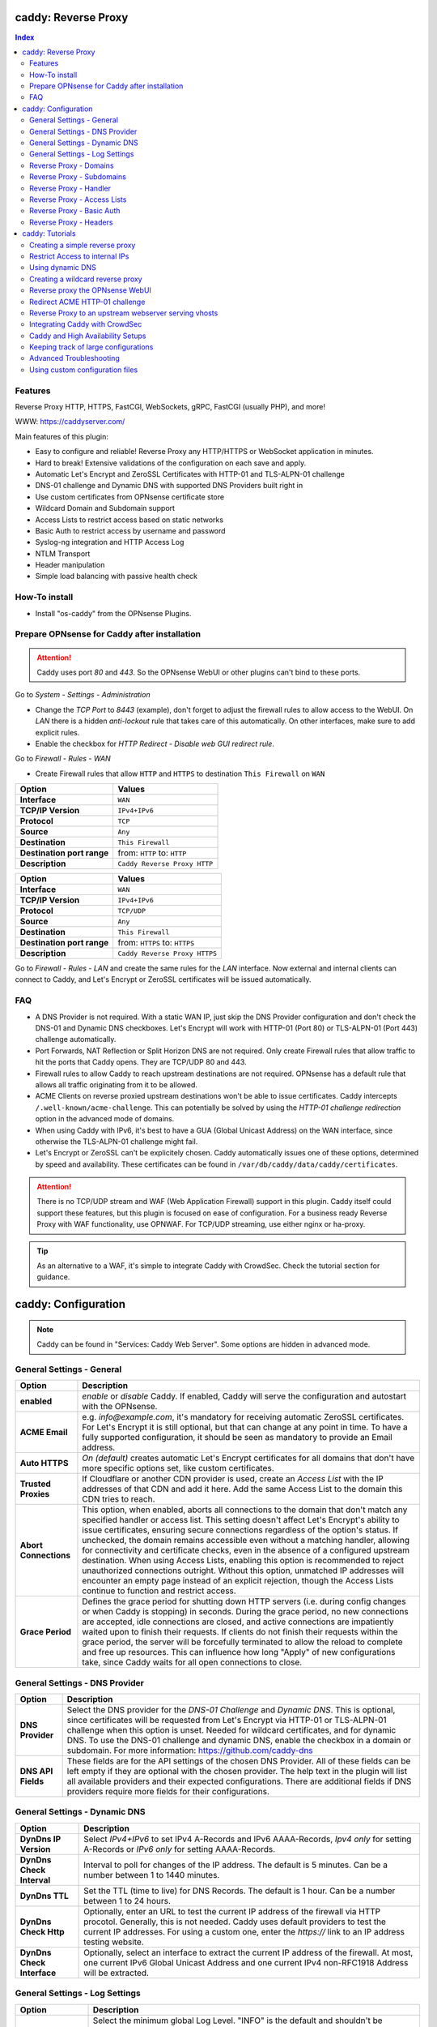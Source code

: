 ====================
caddy: Reverse Proxy
====================

.. contents:: Index


--------
Features
--------

Reverse Proxy HTTP, HTTPS, FastCGI, WebSockets, gRPC, FastCGI (usually PHP), and more!

WWW: https://caddyserver.com/

Main features of this plugin:

* Easy to configure and reliable! Reverse Proxy any HTTP/HTTPS or WebSocket application in minutes.
* Hard to break! Extensive validations of the configuration on each save and apply.
* Automatic Let's Encrypt and ZeroSSL Certificates with HTTP-01 and TLS-ALPN-01 challenge
* DNS-01 challenge and Dynamic DNS with supported DNS Providers built right in
* Use custom certificates from OPNsense certificate store
* Wildcard Domain and Subdomain support
* Access Lists to restrict access based on static networks
* Basic Auth to restrict access by username and password
* Syslog-ng integration and HTTP Access Log
* NTLM Transport
* Header manipulation
* Simple load balancing with passive health check


--------------
How-To install
--------------

* Install "os-caddy" from the OPNsense Plugins.


---------------------------------------------
Prepare OPNsense for Caddy after installation
---------------------------------------------

.. Attention:: Caddy uses port `80` and `443`. So the OPNsense WebUI or other plugins can't bind to these ports.

Go to `System - Settings - Administration`

* Change the `TCP Port` to `8443` (example), don't forget to adjust the firewall rules to allow access to the WebUI. On `LAN` there is a hidden `anti-lockout` rule that takes care of this automatically. On other interfaces, make sure to add explicit rules.
* Enable the checkbox for `HTTP Redirect - Disable web GUI redirect rule`.

Go to `Firewall - Rules - WAN`

* Create Firewall rules that allow ``HTTP`` and ``HTTPS`` to destination ``This Firewall`` on ``WAN``

=========================== ================================
Option                      Values
=========================== ================================         
**Interface**               ``WAN``
**TCP/IP Version**          ``IPv4+IPv6``
**Protocol**                ``TCP``
**Source**                  ``Any``
**Destination**             ``This Firewall``
**Destination port range**  from: ``HTTP`` to: ``HTTP``
**Description**             ``Caddy Reverse Proxy HTTP``
=========================== ================================

=========================== ================================
Option                      Values
=========================== ================================         
**Interface**               ``WAN``
**TCP/IP Version**          ``IPv4+IPv6``
**Protocol**                ``TCP/UDP``
**Source**                  ``Any``
**Destination**             ``This Firewall``
**Destination port range**  from: ``HTTPS`` to: ``HTTPS``
**Description**             ``Caddy Reverse Proxy HTTPS``
=========================== ================================

Go to `Firewall - Rules - LAN` and create the same rules for the `LAN` interface. Now external and internal clients can connect to Caddy, and Let's Encrypt or ZeroSSL certificates will be issued automatically.


---
FAQ
---

* A DNS Provider is not required. With a static WAN IP, just skip the DNS Provider configuration and don't check the DNS-01 and Dynamic DNS checkboxes. Let's Encrypt will work with HTTP-01 (Port 80) or TLS-ALPN-01 (Port 443) challenge automatically.
* Port Forwards, NAT Reflection or Split Horizon DNS are not required. Only create Firewall rules that allow traffic to hit the ports that Caddy opens. They are TCP/UDP 80 and 443.
* Firewall rules to allow Caddy to reach upstream destinations are not required. OPNsense has a default rule that allows all traffic originating from it to be allowed.
* ACME Clients on reverse proxied upstream destinations won't be able to issue certificates. Caddy intercepts ``/.well-known/acme-challenge``. This can potentially be solved by using the `HTTP-01 challenge redirection` option in the advanced mode of domains.
* When using Caddy with IPv6, it's best to have a GUA (Global Unicast Address) on the WAN interface, since otherwise the TLS-ALPN-01 challenge might fail.
* Let's Encrypt or ZeroSSL can't be explicitely chosen. Caddy automatically issues one of these options, determined by speed and availability. These certificates can be found in ``/var/db/caddy/data/caddy/certificates``.

.. Attention:: There is no TCP/UDP stream and WAF (Web Application Firewall) support in this plugin. Caddy itself could support these features, but this plugin is focused on ease of configuration. For a business ready Reverse Proxy with WAF functionality, use OPNWAF. For TCP/UDP streaming, use either nginx or ha-proxy.

.. Tip:: As an alternative to a WAF, it's simple to integrate Caddy with CrowdSec. Check the tutorial section for guidance.


====================
caddy: Configuration
====================

.. Note:: Caddy can be found in "Services: Caddy Web Server". Some options are hidden in advanced mode.


--------------------------
General Settings - General
--------------------------

=========================== ================================
Option                      Description
=========================== ================================
**enabled**                 `enable` or `disable` Caddy. If enabled, Caddy will serve the configuration and autostart with the OPNsense.
**ACME Email**              e.g. `info@example.com`, it's mandatory for receiving automatic ZeroSSL certificates. For Let's Encrypt it is still optional, but that can change at any point in time. To have a fully supported configuration, it should be seen as mandatory to provide an Email address.
**Auto HTTPS**              `On (default)` creates automatic Let's Encrypt certificates for all domains that don't have more specific options set, like custom certificates.
**Trusted Proxies**         If Cloudflare or another CDN provider is used, create an `Access List` with the IP addresses of that CDN and add it here. Add the same Access List to the domain this CDN tries to reach.
**Abort Connections**       This option, when enabled, aborts all connections to the domain that don't match any specified handler or access list. This setting doesn't affect Let's Encrypt's ability to issue certificates, ensuring secure connections regardless of the option's status. If unchecked, the domain remains accessible even without a matching handler, allowing for connectivity and certificate checks, even in the absence of a configured upstream destination. When using Access Lists, enabling this option is recommended to reject unauthorized connections outright. Without this option, unmatched IP addresses will encounter an empty page instead of an explicit rejection, though the Access Lists continue to function and restrict access.
**Grace Period**            Defines the grace period for shutting down HTTP servers (i.e. during config changes or when Caddy is stopping) in seconds. During the grace period, no new connections are accepted, idle connections are closed, and active connections are impatiently waited upon to finish their requests. If clients do not finish their requests within the grace period, the server will be forcefully terminated to allow the reload to complete and free up resources. This can influence how long "Apply" of new configurations take, since Caddy waits for all open connections to close.
=========================== ================================


-------------------------------
General Settings - DNS Provider
-------------------------------

=========================== ================================
Option                      Description
=========================== ================================
**DNS Provider**            Select the DNS provider for the `DNS-01 Challenge` and `Dynamic DNS`. This is optional, since certificates will be requested from Let's Encrypt via HTTP-01 or TLS-ALPN-01 challenge when this option is unset. Needed for wildcard certificates, and for dynamic DNS. To use the DNS-01 challenge and dynamic DNS, enable the checkbox in a domain or subdomain. For more information: https://github.com/caddy-dns
**DNS API Fields**          These fields are for the API settings of the chosen DNS Provider. All of these fields can be left empty if they are optional with the chosen provider. The help text in the plugin will list all available providers and their expected configurations. There are additional fields if DNS providers require more fields for their configurations.
=========================== ================================


------------------------------
General Settings - Dynamic DNS
------------------------------

=========================== ================================
Option                      Description
=========================== ================================
**DynDns IP Version**       Select `IPv4+IPv6` to set IPv4 A-Records and IPv6 AAAA-Records, `Ipv4 only` for setting A-Records or `IPv6 only` for setting AAAA-Records.
**DynDns Check Interval**   Interval to poll for changes of the IP address. The default is 5 minutes. Can be a number between 1 to 1440 minutes.
**DynDns TTL**              Set the TTL (time to live) for DNS Records. The default is 1 hour. Can be a number between 1 to 24 hours.
**DynDns Check Http**       Optionally, enter an URL to test the current IP address of the firewall via HTTP procotol. Generally, this is not needed. Caddy uses default providers to test the current IP addresses. For using a custom one, enter the `https://` link to an IP address testing website.
**DynDns Check Interface**  Optionally, select an interface to extract the current IP address of the firewall. At most, one current IPv6 Global Unicast Address and one current IPv4 non-RFC1918 Address will be extracted.
=========================== ================================


-------------------------------
General Settings - Log Settings
-------------------------------

======================================= ================================
Option                                  Description
======================================= ================================
**Log Level**                           Select the minimum global Log Level. "INFO" is the default and shouldn't be changed without a reason, since that level displays the ACME Client messages for automatic certificates. This setting doesn't influence the HTTP Access logs, they're always using INFO, which is their lowest supported Log Level.
**Log Credentials**                     Log all Cookies and Authorization Headers in HTTP request logging. Use combined with HTTP Access Log in a domain. Enable this option only for troubleshooting.
**Log Access in Plain Format**          Don't send HTTP access logs to the central OPNsense logging facility but save them in plain Caddy JSON format in a subdirectory instead. Only effective for domains that have HTTP Access Log enabled. The feature is intended to have access log files processed by e.g. CrowdSec. They can be found in ``/var/log/caddy/access``.
**Keep Plain Access Logs for (days)**   How many days until the plain format log files are deleted. The default is 10 days.
======================================= ================================


-----------------------
Reverse Proxy - Domains
-----------------------

=================================== ================================
Option                              Description
=================================== ================================
**enabled**                         `enable` or `disable` this domain
**Domain**                          Can either be a domain name or an IP address. If a domain name is chosen, Caddy will automatically try to get a Let's Encrypt or ZeroSSL certificate, and the headers and real IP address will be automatically passed to the upstream destination.
**Port**                            Should be the port the OPNsense will listen on. Don't forget to create Firewall rules that allow traffic to this port on ``WAN`` and ``LAN`` to destination ``This Firewall``. Leave this empty if the default ports of Caddy (`80` and `443`) should be used with automatic redirection from HTTP to HTTPS.
**Description**                     The description is mandatory. Create descriptions for each domain. Since there could be multiples of the same domain with different ports, do it like this: ``foo.example.com`` and ``foo.example.com.8443``.
**>DNS**                            DNS options
**Dynamic DNS**                     Enable Dynamic DNS. This option needs the `General Settings - DNS Provider` configured. The DNS Records of this domain will be automatically updated with the chosen DNS Provider.
**>Trust**                          Certificate options
**DNS-01 challenge**                Enable this for using DNS-01 instead of HTTP-01 and TLS-ALPN-01 challenge. This can be set per entry, so both types of challenges can be used at the same time for different entries. This option needs the `General Settings - DNS Provider` configured.
**HTTP-01 challenge redirection**   Enter a domain name or IP address. The HTTP-01 challenge will be redirected to that destination. This enables a server behind Caddy to serve ``/.well-known/acme-challenge/``. Caddy will issue a certificate for the same domain using the TLS-ALPN-01 challenge or DNS-01 challenge instead. Please note that his is a complex scenario, Caddy can *only* continue to get automatic certificates if it can listen on Port 443 - so either specify 443 directly or leave the Port empty. Having the domain listen on any other port than 443 will mean the TLS-ALPN-01 challenge will fail too, and there won't be any automatic certificates. If the requirement is a different port than 443, the DNS-01 challenge will remain the only option. This option can also be used to redirect the HTTP-01 challenge to Caddy on a backup OPNsense firewall in a HA setup.
**Custom Certificate**              Use a certificate imported or generated in `System - Trust - Certificates`. The chain is generated automatically. Certificate + Intermediate CA + Root CA, Certificate + Root CA and self signed Certificate are all fully supported. Only SAN certificates will work.
**>Access**                         Access options
**Access List**                     Restrict the access to this domain to a list of IP addresses defined in the Access Tab. This doesn't influence Let's Encrypt certificate generation.
**Basic Auth**                      Restrict the access to this domain to one or multiple users defined in the Access Tab. This doesn't influence the Let's Encrypt certificate generation.
**HTTP Access Log**                 Enable the HTTP request logging for this domain and its subdomains. This option is mostly for troubleshooting or log analyzing tools like CrowdSec, since it will log every single request.
=================================== ================================


--------------------------
Reverse Proxy - Subdomains
--------------------------

=========================== ================================
Option                      Description
=========================== ================================
**Domain**                  Choose a wildcard domain prepared in domains, it has to be formatted like ``*.example.com``
**Subdomain**               Create a name that is seated under the wildcard domain, for example ``foo.example.com`` and ``bar.example.com``.
=========================== ================================

.. Note:: For the other options refer to `Reverse Proxy - Domains`. It's best to leave `Access Lists` and `Basic Auth` unconfigured in wildcard domains, and set these per subdomain.


-----------------------
Reverse Proxy - Handler
-----------------------

.. Attention:: Leaving `Handle Path` empty creates a catch-all handler that proxies all traffic while retaining the original path. This is strongly **recommended**.

=================================== ================================
Option                              Description
=================================== ================================
**enabled**                         `enable` or `disable` this handler
**Domain**                          Select a domain.
**Subdomain**                       Select a subdomain. This will put the handler on the subdomain instead of the domain. Use only with wildcard domains and subdomains.
**Handle Type**                     `handle` or `handle path` can be chosen. If in doubt, always use `handle`, the most common option. `handle path` is used to strip the path from the URI.
**Handle Path**                     Leave this empty to create a catch all location or enter a location like  `/foo/*` or `/foo/bar*`.
**>Header**                         Header options
**Header Manipulation**             Select one or multiple header manipulations. These will be set to this handler.
**>Upstream**                       Upstream options
**Upstream Domain**                 Should be an internal domain name or an IP Address of the upstream destination that should receive the reverse proxied traffic. If multiple upstream destinations are chosen, they will be load balanced with the default random policy. If unhealthy upstreams should be removed, set the Upstream Fail Duration for a passive health check.
**Upstream Port**                   Should be the port the upstream destination listens on. This can be left empty to use Caddy default port 80.
**Upstream Path**                   When using "reverse_proxy" (default), in case the backend application resides in a sub-path of the web root and its path shouldn't be visible in the frontend URL, this setting can be used to prepend an initial path starting with '/' to every backend request. Java applications running in a servlet container like Tomcat are known to behave this way, so set it to e.g. '/guacamole' to access Apache Guacamole at the frontend root URL without needing a redirect.
**Upstream Fail Duration**          Enables a passive health check when multiple upstream destinations have been defined for load balancing. `fail_duration` is a duration value that defines how long to remember a failed request. A duration of 1 or more seconds enables passive health checking; the default is empty (off). A reasonable starting point might be 30s to balance error rates with responsiveness when bringing an unhealthy upstream back online.
**>Trust**                          Certificate options
**TLS**                             If the upstream destination only accepts HTTPS, enable this option. If the upstream destination has a globally trusted certificate, this TLS option is the only needed one.
**NTLM**                            If the upstream destination needs NTLM authentication, enable this option together with TLS. For example: Exchange Server.
**TLS Insecure Skip Verify**        Turns off TLS handshake verification, making the connection insecure and vulnerable to man-in-the-middle attacks. Do not use in production.
**TLS Trusted CA Certificates**     Choose a CA certificate to trust for the upstream destination connection. Import a self-signed certificate or a CA certificate into the OPNsense `System - Trust - Authorities` store, and select it here.
**TLS Server Name**                 If the SAN (Subject Alternative Name) of the offered trusted CA certificate or self-signed certificate doesn't match with the IP address or hostname of the `Upstream Domain`, enter it here. This will change the SNI (Server Name Identification) of Caddy to the `TLS Server Name`. IP address e.g. ``192.168.1.1`` or hostname e.g. ``localhost`` or ``opnsense.local`` are all valid choices. Only if the SAN and SNI match, the TLS connection will work, otherwise an error is logged that can be used to troubleshoot.
=================================== ================================

.. Attention:: Only use `TLS Insecure Skip Verify` if absolutely necessary. Using it makes the connection to the upstream destination insecure. It might look like an easy way out for all kinds of certiciate issues, but in the end it is always a bad choice and proper certificate handling is strongly preferred. Please use the `TLS`, `TLS Trusted CA Certificates` and `TLS Server Name` options instead to get a **secure TLS connection** to the upstream destination. Another option is to use plain HTTP, since it doesn't imply that the connection is secure and encrypted.


----------------------------
Reverse Proxy - Access Lists
----------------------------

=========================== ================================
Option                      Description
=========================== ================================
**Access List name**        Choose a name for the Access List, for example ``private_ips``.
**Client IP Addresses**     Enter any number of IPv4 and IPv6 addresses or networks that this access list should contain. For matching only internal networks, add ``192.168.0.0/16`` ``172.16.0.0/12`` ``10.0.0.0/8`` ``127.0.0.1/8`` ``fd00::/8`` ``::1``.
**HTTP Response Code**      Set a custom HTTP response code that should be returned to the requesting client when the access list doesn't match. Setting this will replace "Abort Connections", all clients will stay connected but will receive the response code. Generally, using "Abort Connections" is recommended, because it will actively disconnect clients without serving anything.
**HTTP Response Message**   Set a custom HTTP response message in addition to the HTTP response code. 
**Invert List**             Invert the logic of the access list. If unchecked, the Client IP Addresses will be allowed. If checked, the Client IP Addresses will be blocked.
=========================== ================================

.. Note:: Go back to domains or subdomains and add the access list to them. All handlers created under these domains will get an additional matcher. That means, the requests still reach Caddy, but if the IP Addresses don't match with the access list, the request will be dropped before being reverse proxied.


--------------------------
Reverse Proxy - Basic Auth
--------------------------

=========================== ================================
Option                      Description
=========================== ================================
**User**                    Enter a username. Afterwards, select it in domains or subdomains to restrict access with basic auth. Usernames are only allowed to have alphanumeric characters.
**Password**                Enter a password. Write it down. It will be hashed with bcrypt. It can only be set and changed but won't be visible anymore. The hash can't be turned back into the original password.
=========================== ================================

.. Note:: Basic auth matches after access lists, so set both to first restrict access by IP address, and then additionally by username and password. Don't set basic auth on top of a wildcard domain directly, always set it on the subdomains instead.


-----------------------
Reverse Proxy - Headers
-----------------------

=========================== ================================
Option                      Description
=========================== ================================
**Header**                  ``header_up`` sets, adds (with the + prefix), deletes (with the - prefix), or performs a replacement (by using two arguments, a search and replacement) in a request header going upstream to the backend. ``header_down`` sets, adds (with the + prefix), deletes (with the - prefix), or performs a replacement (by using two arguments, a search and replacement) in a response header coming downstream from the backend. For more information: https://caddyserver.com/docs/caddyfile/directives/reverse_proxy#headers.
**Header Type**             Enter a header, for example ``Host``. Use the ``+`` or ``-`` prefix to add or remove this header, for example ``-Host`` or ``+Host``. A suffix match like ``-Host-*`` is also supported. To replace a header, use ``Some-Header`` without ``+`` or ``-``.
**Header Value**            Enter a value for the above header. One of the most common options is ``{upstream_hostport}``. It's also possible to use a regular expression to search for a specific value in a header. For example: ``^prefix-([A-Za-z0-9]*)$`` which uses the regular expression language RE2 included in Go.
**Header Replace**          If a regular expression is used to search for a `Header Value`, here the replacement string can be set. For example: ``replaced-$1-suffix`` which expands the replacement string, allowing the use of captured values, ``$1`` being the first capture group.
=========================== ================================

.. Attention:: Setting headers to handlers should be considered an advanced option for experts. Please don't set them without any reason. Caddy uses safe defaults. https://caddyserver.com/docs/caddyfile/directives/reverse_proxy#defaults


================
caddy: Tutorials
================

.. Attention:: The tutorial section implies that `Prepare OPNsense for Caddy after installation` has been followed.
.. Note:: Filling out `Description` fields is mandatory because they are used to display and reference items in forms and error messages.


-------------------------------
Creating a simple reverse proxy
-------------------------------

.. Note:: Make sure the chosen domain is externally resolvable. Create an A-Record with an external DNS Provider that points to the external IP Address of the OPNsense.

Go to `Services - Caddy Web Server - General Settings`

* Check **enabled**
* Input a valid Email address into the `Acme Email` field. This should be seen as mandatory to receive automatic Let's Encrypt and ZeroSSL certificates.
* Press **Save**

Go to `Services - Caddy Web Server - Reverse Proxy - Domains`

* Press **+** to create a new domain

============================== ====================
Options                        Values
============================== ====================
**Domain:**                    ``foo.example.com``
============================== ====================

* Press **Save**

Go to `Services - Caddy Web Server - Reverse Proxy - Handler`

* Press **+** to create a new Handler

============================== ====================
Options                        Values
============================== ====================
**Domain:**                    ``foo.example.com``
**Upstream Domain:**           ``192.168.10.1``
============================== ====================

* Press **Save** and **Apply**

.. Note:: After just a few seconds the Let's Encrypt certificate will be installed and the reverse proxy works. Check the Logfile for that. Now the TLS Termination reverse proxy is configured.
.. Note:: **Result:** HTTPS foo.example.com:80/443 --> OPNsense (Caddy) --> HTTP 192.168.10.1:80


-------------------------------
Restrict Access to internal IPs
-------------------------------

.. Tip:: The reverse proxy will accept all connections. Restricting access with a firewall rule, would impact all domains. That's where `Access Lists` come in handy. They can be used to restrict access per domain. In this example, they are used to restrict access to only internal IPv4 networks, refusing connections from the internet.

Go to `Services - Caddy Web Server - Reverse Proxy - Access - Access Lists`

* Press **+** to create a new `Access List`

============================== ============================================================
Options                        Values
============================== ============================================================
**Access List Name:**          ``private_ipv4``
**Client IP Addresses:**       ``192.168.0.0/16`` ``172.16.0.0/12`` ``10.0.0.0/8``
**Description:**               ``Allow access from private IPv4 ranges``
============================== ============================================================

* Press **Save**

Go to `Services - Caddy Web Server - Reverse Proxy - Domains`

* Edit an existing `Domain` or `Subdomain` and expand the `Access` Tab.

============================== ====================
Options                        Values
============================== ====================
**Access List:**               ``private_ipv4``
============================== ====================

* Press **Save** and **Apply**

Now, all connections not having a private IPv4 address will be served an empty page for the chosen domain. To outright refuse the connection, the option ``Abort Connections`` in `Services: Caddy Web Server: General Settings` should be additionally enabled.

.. Note:: Some applications might demand a HTTP Error code instead of having their connection refused, an example could be monitoring systems. For these, in `advanced mode` of `Access Lists`, a custom ``HTTP Response Code`` can be enabled.


-----------------
Using dynamic DNS
-----------------

Go to `Services - Caddy Web Server - General Settings - DNS Provider`

* Select one of the supported DNS Providers from the list
* Input the `DNS API Key`, and any number of the additional required fields in `Additional Fields`. Read the full help for details.

Go to `Services - Caddy Web Server - General Settings - Dynamic DNS`

* Choose if `DynDns IP Version` should include IPv4 and/or IPv6.
* Press **Save**

Go to `Services - Caddy Web Server - Reverse Proxy – Domains`

* Press **+** to create a new Domain. ``mydomain.duckdns.org`` is an example if `duckdns` is used as DNS Provider.

============================== ========================
Options                        Values
============================== ========================
**Domain:**                    ``mydomain.duckdns.org``
**Dynamic DNS:**               ``X``
============================== ========================

Go to `Services - Caddy Web Server - Reverse Proxy – Handlers`

* Press **+** to create a new handler

============================== ========================
Options                        Values
============================== ========================
**Domain:**                    ``mydomain.duckdns.org``
**Upstream Domain:**           ``192.168.1.1``
============================== ========================

* Press **Save** and **Apply**

.. Note:: Now Caddy listens on Port 80 and 443, and reverse proxies everything from mydomain.duckdns.org to 192.168.1.1:80. All headers and the real IP are automatically passed to the upstream destination. Let's Encrypt Certificate and Dynamic DNS Updates are all handled automatically.


---------------------------------
Creating a wildcard reverse proxy
---------------------------------

.. Attention:: The certificate of a wildcard domain will only contain ``*.example.com``, not a SAN for ``example.com``. Create an additional domain for ``example.com`` and create a handler for the upstream destination.

Go to `Services - Caddy Web Server - General Settings - DNS Provider`

* Select one of the supported DNS Providers from the list
* Input the `DNS API Key`, and any number of the additional required fields in `Additional Fields`. Read the full help for details.

Go to `Services - Caddy Web Server - Reverse Proxy – Domains`

* Create ``*.example.com`` as domain and activate the `DNS-01` checkbox. Alternatively, use a certificate imported or generated in `System - Trust - Certificates`. It has to be a wildcard certificate.
* Create all subdomains in relation to the ``*.example.com`` domain. So for example ``foo.example.com`` and ``bar.example.com``.

Go to `Services - Caddy Web Server - Reverse Proxy – Handlers`

* Create a Handler with ``*.example.com`` as domain and ``foo.example.com`` as subdomain. Mostly the same configuration as with normal domains is possible. There are some features that are only possible with normal domains.

.. Tip:: If in doubt, don't use subdomains. If there should be ``foo.example.com``, ``bar.example.com`` and ``example.com``, just create them as three normal domains. This way, there is the most flexibility, and the most features are supported.


--------------------------------
Reverse proxy the OPNsense WebUI
--------------------------------

* Open the OPNsense WebUI in a Browser (e.g. Chrome or Firefox). Inspect the certificate. Copy the SAN for later use, for example ``OPNsense.localdomain``.
* Save the certificate as .pem file. Open it up with a text editor, and copy the contents into a new entry in `System - Trust - Authorities`. Name the certificate ``opnsense-selfsigned``.
* Add a new Domain in Caddy, for example ``opn.example.com``. Make sure the name is externally resolvable to the WAN IP of the OPNsense.
* Add a new Handler with the following options:

=================================== ============================
Options                             Values
=================================== ============================
**Domain:**                         ``opn.example.com``
**Upstream Domain:**                ``127.0.0.1``
**Upstream Port:**                  ``8443 (Webui Port)``
**TLS:**                            ``X``
**TLS Trusted CA Certificates:**    ``opnsense-selfsigned``
**TLS Server Name:**                ``OPNsense.localdomain``
=================================== ============================

* Press **Save** and **Apply**

Go to `System - Settings - Administration`

* Input ``opn.example.com`` in `Alternate Hostnames` to prevent the error `The HTTP_REFERER "https://opn.example.com/" does not match the predefined settings` after logging in.
* Press **Save**

.. Note:: Open ``https://opn.example.com`` and it should serve the reverse proxied OPNsense WebUI. Check the log file for errors if it doesn't work, most of the time the TLS Server Name doesn't match the SAN of the `TLS Trusted CA Certificate`. Caddy doesn't support CN (Common Name) in certificate since it's been deprecated since many years. Only SAN certificates work.
.. Attention:: Create an access list to restrict access to the WebUI. Add that access list to this domain.


-------------------------------
Redirect ACME HTTP-01 challenge
-------------------------------

Sometimes an application behind Caddy uses its own ACME Client to get certificates, most likely with the HTTP-01 challenge. This plugin has a built in mechanism to redirect this challenge type easily to a destination behind it.

.. Note:: Make sure the chosen domain is externally resolvable. Create an A-Record with an external DNS Provider that points to the external IP Address of the OPNsense. In case of IPv6 availability, it is mandatory to create an AAAA-Record too, otherwise the TLS-ALPN-01 challenge might fail.

.. Attention:: It is mandatory that the domain in Caddy uses an empty port or 443 in the GUI, otherwise it can't use the TLS-ALPN-01 challenge for itself. The upstream destination has to listen on Port 80 and serve ``/.well-known/acme-challenge/``, for the same domain that is configured in Caddy.

Go to `Services - Caddy Web Server - Reverse Proxy - Domains`

* Press **+** to create a new domain
* enable `advanced mode`

=================================== ====================
Options                             Values
=================================== ====================
**Domain:**                         ``foo.example.com``
**Description:**                    ``foo.example.com``
**HTTP-01 challenge redirection:**  ``192.168.10.1``
=================================== ====================

* Press **Save**

Go to `Services - Caddy Web Server - Reverse Proxy - Handler`

* Press **+** to create a new Handler

=================================== ============================
Options                             Values
=================================== ============================
**Domain:**                         ``foo.example.com``
**Upstream Domain:**                ``192.168.10.1``
**Upstream Port:**                  ``443``
**TLS:**                            ``X``
**TLS Server Name**:                ``foo.example.com``
=================================== ============================

* Press **Save** and **Apply**

.. Note:: With this configuration, Caddy will eventually choose the TLS-ALPN-01 challenge for its own ``foo.example.com`` domain, and reverse proxy the HTTP-01 challenge to ``192.168.10.1``, where the upstream destination can listen on port 80 for ``foo.example.com`` and solve its own challenge for a certificate. With TLS enabled in the Handler, an encrypted connection is automatically possible. The automatic HTTP to HTTPS redirection is also taken care of.


-----------------------------------------------------
Reverse Proxy to an upstream webserver serving vhosts
-----------------------------------------------------

Sometimes it is necessary to alter the host header in order to reverse proxy to another webserver with vhosts. Since Caddy passes the original host header by default (e.g. ``app.external.example.com``), if the upstream destination listens on a different hostname (e.g. ``app.internal.example.com``), it wouldn't be able to serve this request.

Go to `Services - Caddy Web Server - Reverse Proxy - Domains`

* Press **+** to create a new domain

=================================== ============================
Options                             Values
=================================== ============================
**Domain:**                         ``app.external.example.com``
=================================== ============================

* Press **Save**

Go to `Services - Caddy Web Server - Reverse Proxy - Headers`

* Press **+** to create a new header

=================================== ============================
Options                             Values
=================================== ============================
**Header:**                         ``header_up``
**Header Type:**                    ``Host``
**Header Value:**                   ``{upstream_hostport}``
=================================== ============================

* Press **Save**

Go to `Services - Caddy Web Server - Reverse Proxy - Handler`

* Press **+** to create a new Handler

=================================== ========================================
Options                             Values
=================================== ========================================
**Domain:**                         ``app.external.example.com``
**Upstream Domain:**                ``app.internal.example.com``
**Header Manipulation:**            ``header_up Host {upstream_hostport}``
=================================== ========================================

* Press **Save** and **Apply**

.. Tip:: Since (most) headers retain their original value when being proxied, it is often necessary to override the Host header with the configured upstream address when proxying to HTTPS, such that the Host header matches the TLS ServerName value. https://caddyserver.com/docs/caddyfile/directives/reverse_proxy#https


-------------------------------
Integrating Caddy with CrowdSec
-------------------------------

.. Tip:: CrowdSec is a powerful alternative to a WAF. It uses logs to dynamically ban IP addresses of known bad actors. The Caddy plugin is prepared to emit the json logs for this integration.

Go to `Services - Caddy Web Server - General Settings - Log Settings`

* Enable `Log HTTP Access in JSON Format`
* Press **Save**

Go to `Services - Caddy Web Server - Reverse Proxy – Domains`

* Open each domain that should be monitored by CrowdSec
* Open `Access`
* Enable `HTTP Access Log`

.. Note:: Now the HTTP access logs will appear in ``/var/log/caddy/access`` in json format, one file for each domain.

Next, connect to the OPNsense via SSH or console, go into the shell with Option 8.

.. Attention:: This step requires the ``os-crowdsec`` plugin.

* Once in the shell, install the caddy collection from CrowdSec Hub. ``cscli collections install crowdsecurity/caddy``
* Create the configuration file as ``/usr/local/etc/crowdsec/acquis.d/caddy.yaml`` with the following content:

.. code-block::

    filenames:
      - /var/log/caddy/access/*.log

    force_inotify: true
    poll_without_inotify: true

    labels:
      type: caddy

* Go into the OPNsense WebUI and restart CrowdSec.


----------------------------------
Caddy and High Availability Setups
----------------------------------

There are a few possible configurations to run Caddy successfully in a High Availability Setup with two OPNsense firewalls.

.. Tip:: The main issue to think about is the certificate handling. If a CARP VIP is used on the WAN interface, and the A and AAAA Records of all domains point to this CARP VIP, the backup Caddy won't be able to issue ACME certificates without some additional configuration.

There are three methods that support XMLRPC sync:

.. Note:: These methods can be mixed, just make sure to use a coherent configuration. It's best to decide for one method.

* Using custom certificates from the OPNsense Trust store for all domains.
* Using the `DNS-01 challenge` in the settings of domains.
* Using the `HTTP-01 challenge redirection` option in the advanced settings of domains.

Since the HTTP-01 challenge redirection needs some additional steps to work, it should be set up as followed:

* Configure Caddy on the master OPNsense firewall until the whole initial configuration is completed.
* On the master OPNsense, select each domain, and set the IP Address in `HTTP-01 challenge redirection` to the same value as in `Synchronize Config to IP` found in `System - High Availability - Settings`.
* Create a new Firewall rule on the master OPNsense that allows Port ``80`` and ``443`` to ``This Firewall`` on the interface that has the prior selected IP Address (most likely LAN or a VLAN interface).
* Sync this configuration with XMLRPC sync. Restart Caddy on both Firewalls.

.. Note:: Now both Caddy instances will be able to issue ACME certificates at the same time. Caddy on the master OPNsense uses the TLS-ALPN-01 challenge for itself and reverse proxies the HTTP-01 challenge to the Caddy of the backup OPNsense. Please make sure, that the master and backup OPNsense are listening on their WAN and LAN (or VLAN) interfaces on port ``80`` and ``443``, since both ports are required for these challenges to work.

.. Tip:: Check the Logfile on both Caddy instances for successful challenges. Look for ``certificate obtained successfully`` Informational messages.


-------------------------------------
Keeping track of large configurations
-------------------------------------

Having a large configuration can become a bit cumbersome to navigate. To help, a new filter functionality has been added to the top right corner of the `Domains` and `Handlers` tab, called `Filter by Domain`.

.. Tip:: In `Filter by Domain`, one or multiple `Domains` can be selected, and as filter result, only their corresponding configuration will be displayed in `Domains`, `Subdomains` and `Handlers`. This makes keeping track of large configurations a breeze.


------------------------
Advanced Troubleshooting
------------------------

Sometimes, things don't work as expected. Caddy provides a few powerful debugging tools to see what's going on.

.. Tip:: This section explains how to collect most relevant information to get help from the https://caddy.community.

.. Note:: First, change the global Log Level to `DEBUG`. This will log `everything` the reverse_proxy directive handles. 

Go to `Services - Caddy Web Server - General Settings - Log Settings`

* Set the `Log Level` to `DEBUG`
* Press **Apply**

Go to `Services - Caddy Web Server - Log File`

* Change the dropdown from `INFORMATIONAL` to `DEBUG`

Now the ``reverse_proxy`` debug logs will be visible and can be downloaded.

.. Note:: Second, validate and download the Caddyfile.

Go to `Services - Caddy Web Server - Diagnostics - Caddyfile`

* Press the `Validate Caddyfile` button to make sure the current Caddyfile is valid.
* Press the `Download` button to get this current Caddyfile.
* If there are custom imports in ``/usr/local/etc/caddy/caddy.d/``, download the JSON configuration.

.. Note:: Rarely, a performance profile might be requested. For this, a special admin endpoint can be activated.

.. Attention:: This admin endpoint is deactivated by default. To enable it and access it on the OPNsense, follow these additional steps. Don't forget to deactivate it again. Anybody with network access to the admin endpoint can use REST API to change the running configuration of Caddy, without authentication.

* SSH into the OPNsense shell
* Stop Caddy with ``configctl caddy stop``
* Go to ``/usr/local/etc/caddy/caddy.d/``
* Create a new file called ``admin.global`` and put the following content into it: ``admin :2019``
* After saving the file, go to ``/usr/local/etc/caddy`` and run ``caddy validate`` to ensure the configuration is valid.
* Start Caddy with ``configctl caddy start``
* Use sockstat to see if the admin endpoint has been created. ``sockstat -l | grep -i caddy`` - it should show the endpoint ``*:2019``.
* Create a firewall rule on ``LAN`` that allows ``TCP`` to destination ``This Firewall`` and destination port ``2019``.
* Open the admin endpoint: ``http://YOUR_LAN_IP:2019/debug/pprof/``

.. Note:: Follow the instructions on https://caddyserver.com/docs/profiling how to debug and profile Caddy.


--------------------------------
Using custom configuration files
--------------------------------

* The Caddyfile has an additional import from the path ``/usr/local/etc/caddy/caddy.d/``. Place custom configuration files inside that adhere to the Caddyfile syntax.
* ``*.global`` files will be imported into the global block of the Caddyfile.
* ``*.conf`` files will be imported at the end of the Caddyfile. Don't forget to test the custom configuration with ``caddy validate --config /usr/local/etc/caddy/Caddyfile``.

.. Note:: With these imports, the full potential of Caddy can be unlocked. The GUI options will remain focused on the reverse proxy. There is no community support for configurations that have not been created with the offered GUI.
